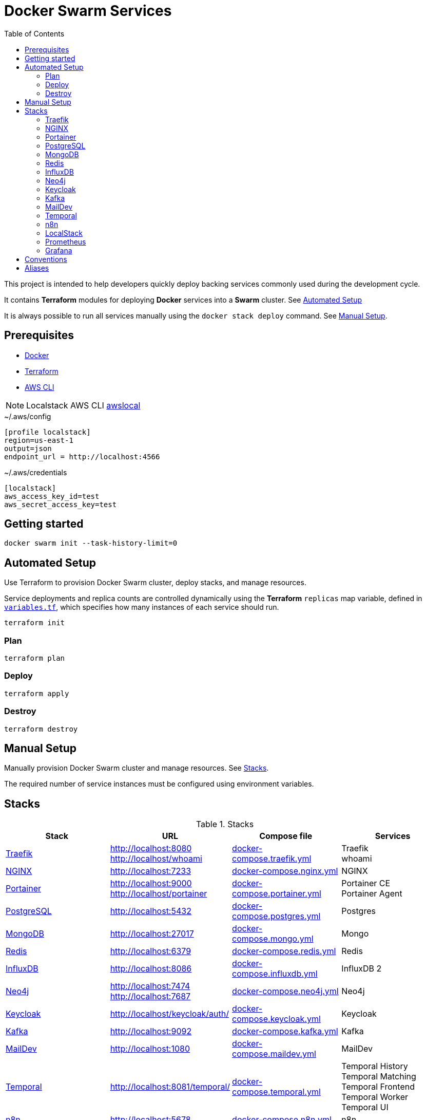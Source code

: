 = Docker Swarm Services
:toc:
:toclevels: 2

This project is intended to help developers quickly deploy backing services commonly used during the development cycle.

It contains *Terraform* modules for deploying *Docker* services into a *Swarm* cluster. See <<automated-setup>>

It is always possible to run all services manually using the `docker stack deploy` command. See <<manual-setup>>.

== Prerequisites

- https://www.docker.com/[Docker]

- https://developer.hashicorp.com/terraform[Terraform]

- https://aws.amazon.com/cli/[AWS CLI]

[NOTE]
====
Localstack AWS CLI https://docs.localstack.cloud/user-guide/integrations/aws-cli/[awslocal]
====


[source, text, title=~/.aws/config]
----
[profile localstack]
region=us-east-1
output=json
endpoint_url = http://localhost:4566
----

[source, text, title=~/.aws/credentials]
----
[localstack]
aws_access_key_id=test
aws_secret_access_key=test
----

== Getting started
[source,shell]
----
docker swarm init --task-history-limit=0
----

[[automated-setup]]
== Automated Setup

Use Terraform to provision Docker Swarm cluster, deploy stacks, and manage resources.

Service deployments and replica counts are controlled dynamically using the *Terraform* `replicas` map
variable, defined in link:variables.tf[`variables.tf`], which specifies how many instances of each service should run.

[source,shell]
----
terraform init
----

=== Plan

[source,shell]
----
terraform plan
----

=== Deploy

[source,shell]
----
terraform apply
----

=== Destroy

[source,shell]
----
terraform destroy
----

[[manual-setup]]
== Manual Setup

Manually provision Docker Swarm cluster and manage resources. See <<stacks>>.

The required number of service instances must be configured using environment variables.

[[stacks]]
== Stacks

.Stacks
[frame=none,%autowidth]
|===
|Stack |URL | Compose file | Services

|<<traefik>> | http://localhost:8080 +
http://localhost/whoami | link:docker-compose.traefik.yml[] | Traefik +
whoami

|<<nginx>> | http://localhost:7233 | link:docker-compose.nginx.yml[] | NGINX

|<<portainer>> | http://localhost:9000 +
http://localhost/portainer | link:docker-compose.portainer.yml[] | Portainer CE +
Portainer Agent

|<<postgres>> | http://localhost:5432 | link:docker-compose.postgres.yml[] | Postgres

|<<mongo>> | http://localhost:27017 | link:docker-compose.mongo.yml[] | Mongo

|<<redis>> | http://localhost:6379 | link:docker-compose.redis.yml[] | Redis

|<<influxdb>> | http://localhost:8086 | link:docker-compose.influxdb.yml[] | InfluxDB 2

|<<neo4j>> | http://localhost:7474 +
http://localhost:7687 | link:docker-compose.neo4j.yml[] | Neo4j

|<<keycloak>> | http://localhost/keycloak/auth/ | link:docker-compose.keycloak.yml[] | Keycloak

|<<kafka>> | http://localhost:9092 | link:docker-compose.kafka.yml[] | Kafka

|<<maildev>> | http://localhost:1080 | link:docker-compose.maildev.yml[] | MailDev

|<<temporal>> | http://localhost:8081/temporal/ | link:docker-compose.temporal.yml[] | Temporal History +
Temporal Matching +
Temporal Frontend
Temporal Worker
Temporal UI

|<<n8n>> | http://localhost:5678 | link:docker-compose.n8n.yml[] | n8n

|<<localstack>> | http://localhost:4566 | link:docker-compose.localstack.yml[] | S3 +
IAM +
STS

|<<prometheus>> | http://localhost:9090 | link:docker-compose.prometheus.yml[] | Prometheus

|<<grafana>> | http://localhost:3000 +
http://localhost:3100 +
http://localhost:3200 | link:docker-compose.grafana.yml[] | Grafana +
Loki +
Tempo +
Promtail +

|===

[[traefik]]
=== https://traefik.io/traefik[Traefik]
Reverse Proxy

[source,shell]
----
docker stack deploy --resolve-image changed -c docker-compose.traefik.yml traefik
----

==== Whoami
Tiny Go webserver that prints OS information and HTTP request to output, ideal for testing.

[[nginx]]
=== https://nginx.org[NGINX]
Reverse Proxy
[source,shell]
----
docker stack deploy --resolve-image changed -c docker-compose.nginx.yml nginx
----

[[portainer]]
=== https://www.portainer.io/[Portainer]
Container Management

[source,shell]
----
docker stack deploy --resolve-image changed -c docker-compose.portainer.yml portainer
----

[[postgres]]
=== https://www.postgresql.org/[PostgreSQL]
Relational Database

[source,shell]
----
docker stack deploy --resolve-image changed -c docker-compose.postgres.yml postgres
----

==== Secrets

[source,shell]
----
echo "postgres" | docker secret create postgres-user -
----

[source,shell]
----
echo "postgres" | docker secret create postgres-password -
----

[[mongo]]
=== https://www.mongodb.com/[MongoDB]
No SQL Document Database

[source,shell]
----
docker stack deploy --resolve-image changed -c docker-compose.mongo.yml mongo
----

==== Secrets

[source,shell]
----
openssl rand -base64 756 | docker secret create mongo-keyfile -
----

[source,shell]
----
echo "mongo" | docker secret create mongo-username -
----

[source,shell]
----
echo "mongo" | docker secret create mongo-password -
----

[[redis]]
=== https://redis.io/[Redis]
In memory data store

[source,shell]
----
docker stack deploy --resolve-image changed -c docker-compose.redis.yml redis
----

==== Secrets

[source,shell]
----
echo "redis" | docker secret create redis-username -
----

[source,shell]
----
echo "redis" | docker secret create redis-password -
----

[[influxdb]]
=== https://www.influxdata.com/[InfluxDB]
Time Series Database

[source,shell]
----
docker stack deploy --resolve-image changed -c docker-compose.influxdb.yml influxdb
----

==== Secrets

[source,shell]
----
echo "influxdb" | docker secret create influxdb-username -
----

[source,shell]
----
echo "influxdb" | docker secret create influxdb-password -
----

[[neo4j]]
=== https://neo4j.com/[Neo4j]
Graph Database

[source,shell]
----
docker stack deploy --resolve-image changed -c docker-compose.neo4j.yml neo4j
----

==== Secrets

[source,shell]
----
echo "neo4j/your_password" | docker secret create neo4j-auth -
----

[[keycloak]]
=== https://www.keycloak.org/[Keycloak]
Identity and Access Management

[source,shell]
----
docker stack deploy --resolve-image changed -c docker-compose.keycloak.yml keycloak
----

==== Secrets

[source,shell]
----
echo "keycloak" | docker secret create keycloak-admin-username -
----

[source,shell]
----
echo "keycloak" | docker secret create keycloak-admin-password -
----

[[kafka]]
=== https://kafka.apache.org/[Kafka]
Messaging system streaming platform

[source,shell]
----
docker stack deploy --resolve-image changed -c docker-compose.kafka.yml kafka
----

[[maildev]]
=== https://github.com/maildev/maildev[MailDev]
SMTP Server

[source,shell]
----
docker stack deploy --resolve-image changed -c docker-compose.maildev.yml maildev
----

==== Secrets

[source,shell]
----
echo "maildev" | docker secret create maildev-username -
----

[source,shell]
----
echo "maildev" | docker secret create maildev-password -
----

[[temporal]]
=== https://temporal.io/[Temporal]
Execution platform

[source,shell]
----
docker stack deploy --resolve-image changed -c docker-compose.temporal.yml temporal
----

[[n8n]]
=== https://n8n.io/[n8n]
Workflow automation

[source,shell]
----
docker stack deploy --resolve-image changed -c docker-compose.n8n.yml n8n
----

[[localstack]]
=== https://www.localstack.cloud/[LocalStack]
Local AWS Services

[source,shell]
----
docker stack deploy --resolve-image changed -c docker-compose.localstack.yml localstack
----

[[prometheus]]
=== https://prometheus.io/[Prometheus]
Monitoring and alerting toolkit

[source,shell]
----
docker stack deploy --resolve-image changed -c docker-compose.prometheus.yml prometheus
----

[[grafana]]
=== https://grafana.com/[Grafana]
Observability

[source,shell]
----
docker stack deploy --resolve-image changed -c docker-compose.grafana.yml grafana
----

== Conventions
- Compose file name `docker-compose.<stack>.yml`
- *Docker Compose* file order `x-templates`, `services`, `networks`, `volumes`, `secrets` and `deploy`
- Use `example.com` (RFC 2606 reserved for testing and documentation)
- Terraform *main.tf* order `data`, `locals`, `resource`, `module`

== Aliases

**Zsh** (`~/.zshrc`)

[source,text]
----
# Docker aliases
alias d='docker'
alias dc='docker compose'

# Terraform aliases
alias tf='terraform'
alias tfi='terraform init'
alias tfp='terraform plan'
alias tfa='terraform apply'
alias tfd='terraform destroy'
alias tfs='terraform show'
alias tfv='terraform validate'
----